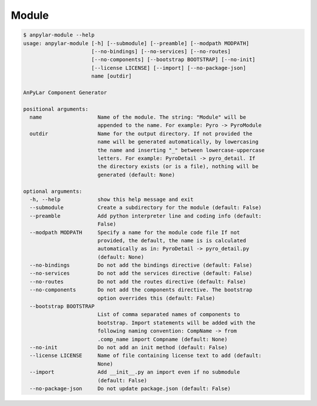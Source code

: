 Module
######

.. code-block:: bash

    $ anpylar-module --help
    usage: anpylar-module [-h] [--submodule] [--preamble] [--modpath MODPATH]
                          [--no-bindings] [--no-services] [--no-routes]
                          [--no-components] [--bootstrap BOOTSTRAP] [--no-init]
                          [--license LICENSE] [--import] [--no-package-json]
                          name [outdir]

    AnPyLar Component Generator

    positional arguments:
      name                  Name of the module. The string: "Module" will be
                            appended to the name. For example: Pyro -> PyroModule
      outdir                Name for the output directory. If not provided the
                            name will be generated automatically, by lowercasing
                            the name and inserting "_" between lowercase-uppercase
                            letters. For example: PyroDetail -> pyro_detail. If
                            the directory exists (or is a file), nothing will be
                            generated (default: None)

    optional arguments:
      -h, --help            show this help message and exit
      --submodule           Create a subdirectory for the module (default: False)
      --preamble            Add python interpreter line and coding info (default:
                            False)
      --modpath MODPATH     Specify a name for the module code file If not
                            provided, the default, the name is is calculated
                            automatically as in: PyroDetail -> pyro_detail.py
                            (default: None)
      --no-bindings         Do not add the bindings directive (default: False)
      --no-services         Do not add the services directive (default: False)
      --no-routes           Do not add the routes directive (default: False)
      --no-components       Do not add the components directive. The bootstrap
                            option overrides this (default: False)
      --bootstrap BOOTSTRAP
                            List of comma separated names of components to
                            bootstrap. Import statements will be added with the
                            following naming convention: CompName -> from
                            .comp_name import Compname (default: None)
      --no-init             Do not add an init method (default: False)
      --license LICENSE     Name of file containing license text to add (default:
                            None)
      --import              Add __init__.py an import even if no submodule
                            (default: False)
      --no-package-json     Do not update package.json (default: False)
